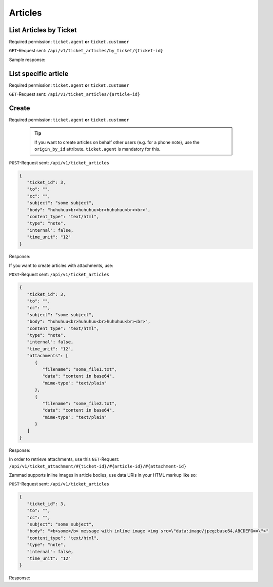 Articles
********

List Articles by Ticket
=======================

Required permission: ``ticket.agent`` **or** ``ticket.customer``

``GET``-Request sent: ``/api/v1/ticket_articles/by_ticket/{ticket-id}``

Sample response:

.. code-block:: json
   :force:

   # HTTP-Code 200 OK
   [
      {
         "id": 3,
         "ticket_id": 3,
         "from": "Bob Smith",
         "to": "",
         "cc": "",
         "subject": "some subject",
         "body": "huhuhuu<br>huhuhuu<br>huhuhuu<br><br>",
         "content_type": "text/html",
         "type": "note",
         "internal": false,
         ...
         "updated_at": "2016-08-15T07:55:42.119Z",
         "created_at": "2016-08-15T07:55:42.119Z"
      },
      {
         "id": 4,
         "ticket_id": 3,
         "from": "Bob Smith",
         "to": "",
         "cc": "",
         "subject": "some subject",
         "body": "huhuhuu<br>huhuhuu<br>huhuhuu<br><br>",
         "content_type": "text/html",
         "type": "note",
         "internal": false,
         ...
         "updated_at": "2016-08-16T07:55:42.119Z",
         "created_at": "2016-08-16T07:55:42.119Z"
      },
   ]

List specific article
=====================

Required permission: ``ticket.agent`` **or** ``ticket.customer``

``GET``-Request sent: ``/api/v1/ticket_articles/{article-id}``

.. code-block:: json
   :force:

   # HTTP-Code 200 OK
   {
      "id": 3,
      "ticket_id": 3,
      "from": "Bob Smith",
      "to": "",
      "cc": "",
      "subject": "some subject",
      "body": "huhuhuu<br>huhuhuu<br>huhuhuu<br><br>",
      "content_type": "text/html",
      "type": "note",
      "internal": false,
      "attachments": [
         {
            "id": 123,
            "filename": "some_file1.txt",
            "preferences": {
               "Mime-Type": "text/plain"
            }
         },
         {
            "id": 124,
            "filename": "some_file2.txt",
            "preferences": {
               "Mime-Type": "text/plain"
         }
         }
      ],
      "created_at": "2016-10-19T10:07:12.011Z",
      "updated_at": "2017-01-18T12:45:53.420Z",
      ...
   }


Create
======

Required permission: ``ticket.agent`` **or** ``ticket.customer``

   .. tip:: 

      If you want to create articles on behalf other users (e.g. for a phone 
      note), use the ``origin_by_id`` attribute. ``ticket.agent`` is mandatory 
      for this.

``POST``-Request sent: ``/api/v1/ticket_articles``

.. code-block:: json

   {
      "ticket_id": 3,
      "to": "",
      "cc": "",
      "subject": "some subject",
      "body": "huhuhuu<br>huhuhuu<br>huhuhuu<br><br>",
      "content_type": "text/html",
      "type": "note",
      "internal": false,
      "time_unit": "12"
   }

Response:

.. code-block:: json
   :force:

   # HTTP-Code 201 Created
   {
      "id": 3,
      "ticket_id": 3,
      "from": "Bob Smith",
      "to": "",
      "cc": "",
      "subject": "some subject",
      "body": "huhuhuu<br>huhuhuu<br>huhuhuu<br><br>",
      "content_type": "text/html",
      "type": "note",
      "internal": false,
      "time_unit": "12.0",
      "created_at": "2016-10-19T10:07:12.011Z",
      "updated_at": "2017-01-18T12:45:53.420Z",
      ...
   }

If you want to create articles with attachments, use:

``POST``-Request sent: ``/api/v1/ticket_articles``

.. code-block:: json

   {
      "ticket_id": 3,
      "to": "",
      "cc": "",
      "subject": "some subject",
      "body": "huhuhuu<br>huhuhuu<br>huhuhuu<br><br>",
      "content_type": "text/html",
      "type": "note",
      "internal": false,
      "time_unit": "12",
      "attachments": [
         {
            "filename": "some_file1.txt",
            "data": "content in base64",
            "mime-type": "text/plain"
         },
         {
            "filename": "some_file2.txt",
            "data": "content in base64",
            "mime-type": "text/plain"
         }
      ]
   }

Response:

.. code-block:: json
   :force:

   # HTTP-Code 201 Created
   {
      "id": 3,
      "from": "Bob Smith",
      "to": "",
      "cc": "",
      "subject": "some subject",
      "body": "huhuhuu<br>huhuhuu<br>huhuhuu<br><br>",
      "content_type": "text/html",
      "type": "note",
      "internal": false,
      "time_unit": "12.0",
      "attachments": [
         {
            "id": 123,
            "filename": "some_file1.txt",
            "preferences": {
               "Mime-Type": "text/plain"
            }
         },
         {
            "id": 124,
            "filename": "some_file2.txt",
            "preferences": {
               "Mime-Type": "text/plain"
            }
         }
      ],
      "created_at": "2016-10-19T10:07:12.011Z",
      "updated_at": "2017-01-18T12:45:53.420Z",
      ...
   }

In order to retrieve attachments, use this ``GET``-Request: 
``/api/v1/ticket_attachment/#{ticket-id}/#{article-id}/#{attachment-id}``

Zammad supports inline images in article bodies, use data URIs in your HTML 
markup like so:

``POST``-Request sent: ``/api/v1/ticket_articles``

.. code-block:: json

   {
      "ticket_id": 3,
      "to": "",
      "cc": "",
      "subject": "some subject",
      "body": "<b>some</b> message with inline image <img src=\"data:image/jpeg;base64,ABCDEFG==\">"
      "content_type": "text/html",
      "type": "note",
      "internal": false,
      "time_unit": "12"
   }

Response:

.. code-block:: json
   :force:

   # HTTP Code 201 Created
   {
      "id": 3,
      "ticket_id": 3,
      "from": "Bob Smith",
      "to": "",
      "cc": "",
      "subject": "some subject",
      "body": "huhuhuu<br>huhuhuu<br>huhuhuu<br><br>",
      "content_type": "text/html",
      "type": "note",
      "internal": false,
      "time_unit": "12.0",
      "attachments": [
         {
            "id": 123,
            "filename": "44.262871107@zammad.example.com",
            "preferences": {
               "Mime-Type": "image/jpeg",
               "Content-ID": "44.262871107@zammad.example.com",
               "Content-Disposition": "inline"
            }
         }
      ],
      "created_at": "2016-10-19T10:07:12.011Z",
      "updated_at": "2017-01-18T12:45:53.420Z",
      ...
   }
